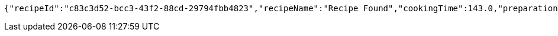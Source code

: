 [source,options="nowrap"]
----
{"recipeId":"c83c3d52-bcc3-43f2-88cd-29794fbb4823","recipeName":"Recipe Found","cookingTime":143.0,"preparationTime":30.0,"totalTime":173.0,"amountServings":4,"createdDate":"2021-02-19T12:06:09+0100","lastUpdatedDate":"2021-02-19T12:06:09+0100"}
----